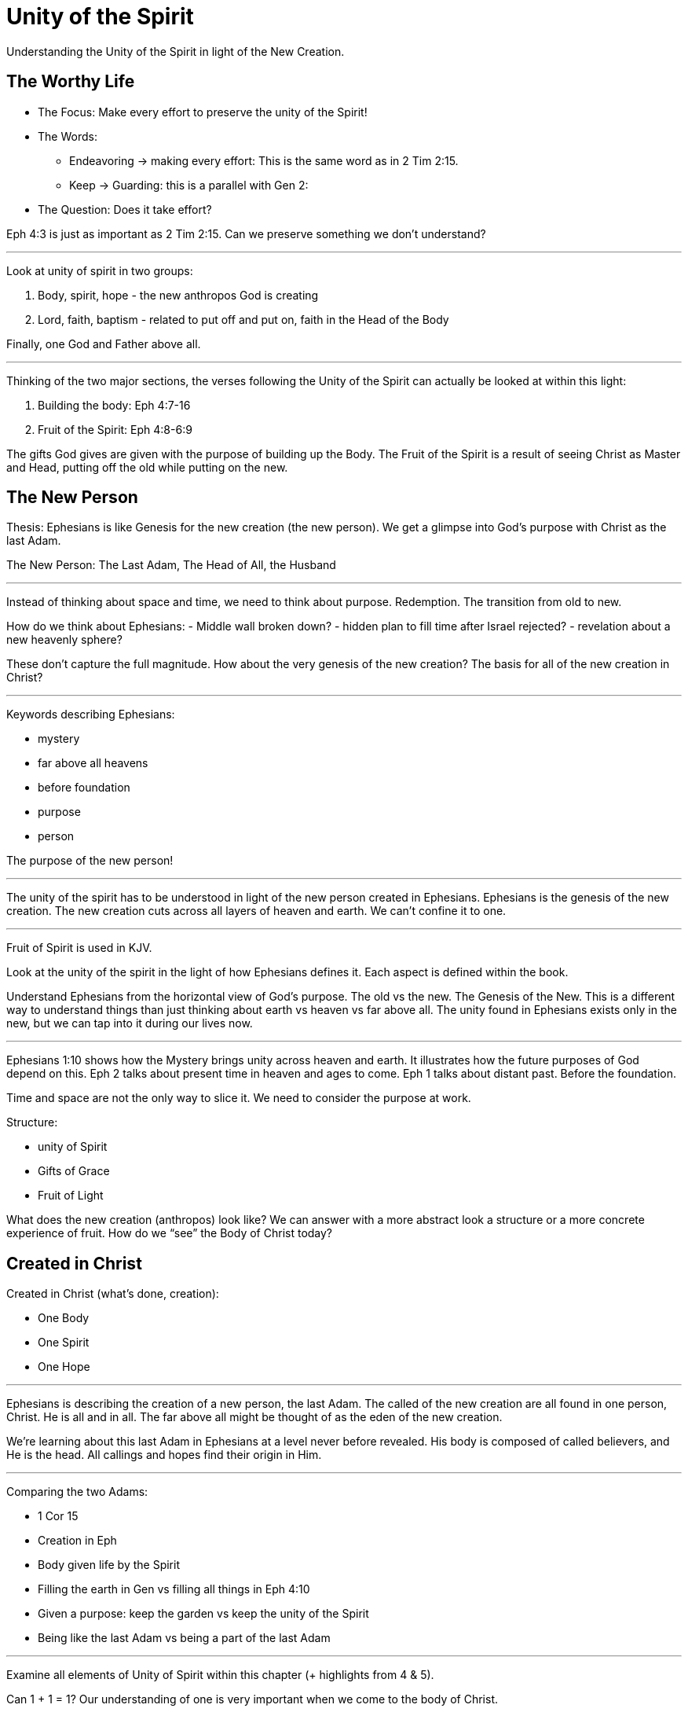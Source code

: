 = Unity of the Spirit

Understanding the Unity of the Spirit in light of the New Creation.

== The Worthy Life

* The Focus: Make every effort to preserve the unity of the Spirit!

* The Words:

** Endeavoring -> making every effort: This is the same word as in 2 Tim 2:15.
** Keep -> Guarding: this is a parallel with Gen 2:

* The Question: Does it take effort?

Eph 4:3 is just as important as 2 Tim 2:15. Can we preserve something we don’t understand?

'''

Look at unity of spirit in two groups:

1. Body, spirit, hope - the new anthropos God is  creating
2. Lord, faith, baptism - related to put off and put on, faith in the Head of the Body

Finally, one God and Father above all.

'''

Thinking of the two major sections, the verses following the Unity of the Spirit can actually be looked at within this light:

1. Building the body: Eph 4:7-16
2. Fruit of the Spirit: Eph 4:8-6:9

The gifts God gives are given with the purpose of building up the Body. The Fruit of the Spirit is a result of seeing Christ as Master and Head, putting off the old while putting on the new.

== The New Person

Thesis: Ephesians is like Genesis for the new creation (the new person). We get a glimpse into God’s purpose with Christ as the last Adam.

The New Person: The Last Adam, The Head of All, the Husband

'''

Instead of thinking about space and time, we need to think about purpose. Redemption. The transition from old to new.

How do we think about Ephesians:
- Middle wall broken down?
- hidden plan to fill time after Israel rejected?
- revelation about a new heavenly sphere?

These don’t capture the full magnitude. How about the very genesis of the new creation? The basis for all of the new creation in Christ?

'''

Keywords describing Ephesians:

- mystery
- far above all heavens
- before foundation
- purpose
- person

The purpose of the new person!

'''

The unity of the spirit has to be understood in light of the new person created in Ephesians. Ephesians is the genesis of the new creation. The new creation cuts across all layers of heaven and earth. We can’t confine it to one.

'''

Fruit of Spirit is used in KJV.

Look at the unity of the spirit in the light of how Ephesians defines it. Each aspect is defined within the book.

Understand Ephesians from the horizontal view of God’s purpose. The old vs the new. The Genesis of the New. This is a different way to understand things than just thinking about earth vs heaven vs far above all. The unity found in Ephesians exists only in the new, but we can tap into it during our lives now.

'''

Ephesians 1:10 shows how the Mystery brings unity across heaven and earth. It illustrates how the future purposes of God depend on this. Eph 2 talks about present time in heaven and ages to come. Eph 1 talks about distant past. Before the foundation.

Time and space are not the only way to slice it. We need to consider the purpose at work.

Structure:

- unity of Spirit
- Gifts of Grace
- Fruit of Light

What does the new creation (anthropos) look like? We can answer with a more abstract look a structure or a more concrete experience of fruit. How do we “see” the Body of Christ today?

== Created in Christ

Created in Christ (what's done, creation):

- One Body
- One Spirit
- One Hope

'''

Ephesians is describing the creation of a new person, the last Adam. The called of the new creation are all found in one person, Christ. He is all and in all. The far above all might be thought of as the eden of the new creation.

We’re learning about this last Adam in Ephesians at a level never before revealed. His body is composed of called believers, and He is the head. All callings and hopes find their origin in Him.

'''

Comparing the two Adams:

- 1 Cor 15
- Creation in Eph
- Body given life by the Spirit
- Filling the earth in Gen vs filling all things in Eph 4:10
- Given a purpose: keep the garden vs keep the unity of the Spirit
- Being like the last Adam vs being a part of the last Adam

'''

Examine all elements of Unity of Spirit within this chapter (+ highlights from 4 & 5).

Can 1 + 1 = 1? Our understanding of one is very important when we come to the body of Christ.

== Putting on Christ

Putting on Christ (what we do, submission):

- One Lord
- One Faith
- One Baptism

'''

Baptism in Eph 4 should be studied in light of the phrase "put off ... put on". See Paul's teaching on putting on Christ in Gal, Col, Rom.

Keeping the Unity of the Spirit (and making every effort to do so) is "walking worthy". Paul gives us a lot of practical advice around what it looks like to keep this unity through the list of "put off" and "put on." In fact, if we we are struggling with an area in our life, we should focus on "putting on" the behavior of the new person in that area trough faith in our Lord and Head.

== Making Every Effort

Making every effort: Paul's advice

'''

A worthy life is summed up in 2 verses in Eph 4:2-3:

Ephesians 4:2-3 (KJV) 2 With all lowliness and meekness, with longsuffering, forbearing one another in love; 3 Endeavouring to keep the unity of the Spirit in the bond of peace.

This sums up the entire chapter. And in some ways the will of God in Ephesians.

Building and growing is how we get from the Unity of the Spirit to the Fruit of the Spirit.

'''

Recall Israel in the wilderness before entering the promised land. The work they had to do on this journey then was believing and not complaining! God would not take an unbelieving, complaining army into battle. It may be tempeting to focus on the future plans God has, but He has work for us to do right here and right now.

This perspective brings new light on Paul’s comments in Philippians: “I can do all things through Christ who strengthens me!” These "all things" aren't the things that we want selfishly, they are the good works God has created us to do.

'''

We get hints at how God is creating the body of Christ. But we get many verses describing what this body looks like through fruit.
